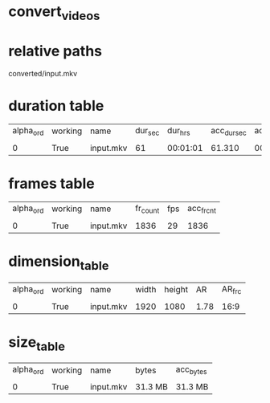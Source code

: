 #+DATE: <2021-06-06 Sun 12:56> 
* convert_videos
* relative paths

converted/input.mkv

* duration table
| alpha_ord | working | name | dur_sec | dur_hrs | acc_dur_sec | acc_dur_hrs |
| | | | | | | |
| 0| True| input.mkv| 61| 00:01:01| 61.310| 00:01:01 | 
* frames table
| alpha_ord | working | name | fr_count | fps | acc_fr_cnt |
| | | | | |
| 0| True| input.mkv| 1836| 29| 1836 | 
* dimension_table
| alpha_ord | working | name | width | height | AR | AR_frc |
| | | | | | | |
| 0 | True | input.mkv | 1920 | 1080 | 1.78 | 16:9 |
* size_table
| alpha_ord | working | name | bytes | acc_bytes |
| | | | | |
| 0 | True | input.mkv | 31.3 MB | 31.3 MB |
